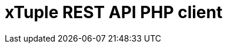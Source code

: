 = xTuple REST API PHP client
:toc: left
:toclevels: 3
:icons: font
:source-highlighter: coderay
:source-language: php

